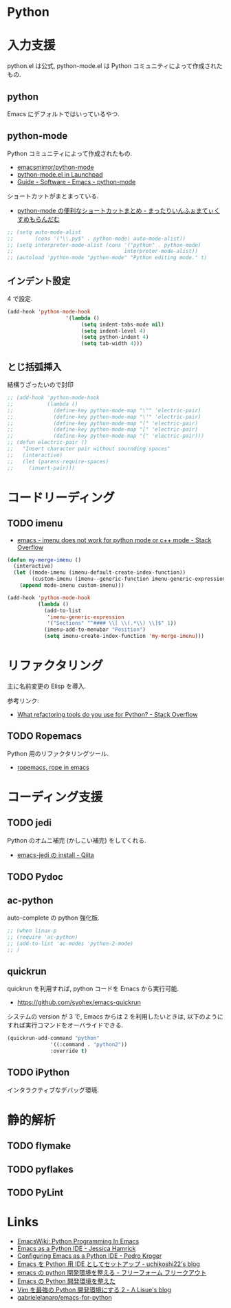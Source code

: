 * Python
* 入力支援
  python.el は公式, python-mode.el は Python コミュニティによって作成されたもの.
  
** python
   Emacs にデフォルトではいっているやつ.

** python-mode
   Python コミュニティによって作成されたもの.
   - [[https://github.com/emacsmirror/python-mode][emacsmirror/python-mode]]   
   - [[https://launchpad.net/python-mode/][python-mode.el in Launchpad]]
   - [[http://tnt.math.se.tmu.ac.jp/~tetsushi/nzmath/emacs-python-mode.html][Guide - Software - Emacs - python-mode]]

   ショートカットがまとまっている.
   - [[http://ikautimituaki.hatenablog.com/entry/20111120/1321806070][python-mode の便利なショートカットまとめ - まったりいんふぉまてぃくすめもらんだむ]]

#+begin_src emacs-lisp
;; (setq auto-mode-alist
;;       (cons '("\\.py$" . python-mode) auto-mode-alist))
;; (setq interpreter-mode-alist (cons '("python" . python-mode)
;;                                    interpreter-mode-alist))
;; (autoload 'python-mode "python-mode" "Python editing mode." t)
#+end_src

** インデント設定
   4 で設定.
#+begin_src emacs-lisp
(add-hook 'python-mode-hook
                   '(lambda ()
                        (setq indent-tabs-mode nil)
                        (setq indent-level 4)
                        (setq python-indent 4)
                        (setq tab-width 4)))
#+end_src

** とじ括弧挿入
   結構うざったいので封印

#+begin_src emacs-lisp
;; (add-hook 'python-mode-hook
;;           (lambda ()
;;             (define-key python-mode-map "\"" 'electric-pair)
;;             (define-key python-mode-map "\'" 'electric-pair)
;;             (define-key python-mode-map "(" 'electric-pair)
;;             (define-key python-mode-map "[" 'electric-pair)
;;             (define-key python-mode-map "{" 'electric-pair)))
;; (defun electric-pair ()
;;   "Insert character pair without sournding spaces"
;;   (interactive)
;;   (let (parens-require-spaces)
;;     (insert-pair)))
#+end_src


* コードリーディング
** TODO imenu
   - [[http://stackoverflow.com/questions/21644876/imenu-does-not-work-for-python-mode-or-c-mode][emacs - imenu does not work for python mode or c++ mode - Stack Overflow]]

#+begin_src emacs-lisp
(defun my-merge-imenu ()
  (interactive)
  (let ((mode-imenu (imenu-default-create-index-function))
        (custom-imenu (imenu--generic-function imenu-generic-expression)))
    (append mode-imenu custom-imenu)))

(add-hook 'python-mode-hook
          (lambda ()
            (add-to-list
             'imenu-generic-expression
             '("Sections" "^#### \\[ \\(.*\\) \\]$" 1))
            (imenu-add-to-menubar "Position")
            (setq imenu-create-index-function 'my-merge-imenu)))
#+end_src

* リファクタリング
  主に名前変更の Elisp を導入.

  参考リンク:
  - [[http://stackoverflow.com/questions/28796/what-refactoring-tools-do-you-use-for-python][What refactoring tools do you use for Python? - Stack Overflow]]
  
** TODO Ropemacs
   Python 用のリファクタリングツール.
   - [[http://rope.sourceforge.net/ropemacs.html][ropemacs, rope in emacs]]
   
* コーディング支援
** TODO jedi
   Python のオムニ補完 (かしこい補完) をしてくれる.
  - [[http://qiita.com/yuu116atlab/items/2a62cb880ac863dcc8ef][emacs-jedi の install - Qiita]]

** TODO Pydoc

** ac-python
   auto-complete の python 強化版.

#+begin_src emacs-lisp
;; (when linux-p
;; (require 'ac-python)
;; (add-to-list 'ac-modes 'python-2-mode)
;; )
#+end_src

** quickrun
   quickrun を利用すれば, python コードを Emacs から実行可能.
   - https://github.com/syohex/emacs-quickrun
     
   システムの version が 3 で, Emacs からは 2 を利用したいときは,
   以下のようにすれば実行コマンドをオーバライドできる.
   
#+begin_src emacs-lisp
(quickrun-add-command "python"
		      '((:command . "python2"))
		      :override t)
#+end_src

** TODO iPython
   インタラクティブなデバッグ環境.

* 静的解析
** TODO flymake
** TODO pyflakes
** TODO PyLint

* Links
  - [[http://www.emacswiki.org/PythonProgrammingInEmacs][EmacsWiki: Python Programming In Emacs]]
  - [[http://www.jesshamrick.com/2012/09/18/emacs-as-a-python-ide/][Emacs as a Python IDE - Jessica Hamrick]]
  - [[http://pedrokroger.net/configuring-emacs-python-ide/][Configuring Emacs as a Python IDE - Pedro Kroger]]
  - [[http://uchikoshi22.hatenadiary.jp/entry/20110925/1316936253][Emacs を Python 用 IDE としてセットアップ - uchikoshi22's blog]]
  - [[http://d.hatena.ne.jp/cou929_la/20110525/1306321857][emacs の python 開発環境を整える - フリーフォーム フリークアウト]]
  - [[http://blog.kzfmix.com/entry/1334218401][Emacs の Python 開発環境を整えた]]
  - [[http://lambdalisue.hatenablog.com/entry/2013/06/23/071344][Vim を最強の Python 開発環境にする 2 - Λ Lisue's blog]]
  - [[https://github.com/gabrielelanaro/emacs-for-python][gabrielelanaro/emacs-for-python]]
